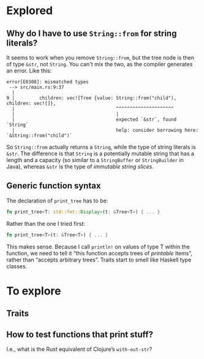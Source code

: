 * Explored
** Why do I have to use ~String::from~ for string literals?

It seems to work when you remove ~String::from~, but the tree node is then of type ~&str~, not ~String~. You can't mix the two, as the compiler generates an error. Like this:

#+BEGIN_EXAMPLE
error[E0308]: mismatched types
 --> src/main.rs:9:37
  |
9 |         children: vec![Tree {value: String::from("child"), children: vec![]},
  |                                     ^^^^^^^^^^^^^^^^^^^^^
  |                                     |
  |                                     expected `&str`, found `String`
  |                                     help: consider borrowing here: `&String::from("child")`
#+END_EXAMPLE

So ~String::from~ actually returns a ~String~, while the type of string literals is ~&str~. The difference is that ~String~ is a potentially mutable string that has a length and a capacity (so similar to a ~StringBuffer~ or ~StringBuilder~ in Java), whereas ~&str~ is the type of /immutable string slices/.

** Generic function syntax

The declaration of ~print_tree~ has to be:

#+BEGIN_SRC rust
fn print_tree<T: std::fmt::Display>(t: &Tree<T>) { ... }
#+END_SRC

Rather than the one I tried first:
#+BEGIN_SRC rust
fn print_tree<T>(t: &Tree<T>) { ... }
#+END_SRC

This makes sense. Because I call ~println!~ on values of type T within the function, we need to tell it “this function accepts trees of /printable/ items”, rather than “accepts arbitrary trees”. Traits start to smell like Haskell type classes.

* To explore
** Traits
** How to test functions that print stuff?

I.e., what is the Rust equivalent of Clojure’s ~with-out-str~?

